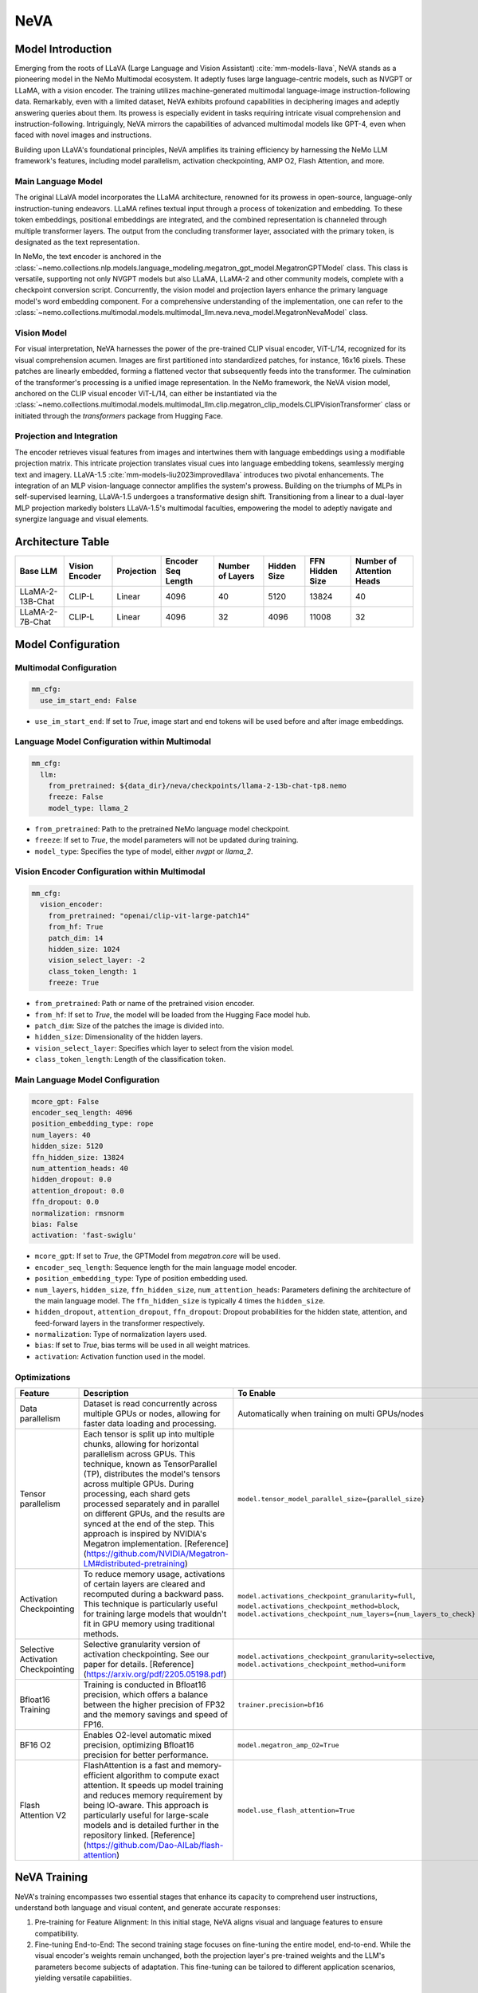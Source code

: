 NeVA
====

Model Introduction
------------------

Emerging from the roots of LLaVA (Large Language and Vision Assistant) :cite:`mm-models-llava`, NeVA stands as a pioneering model in the NeMo Multimodal ecosystem. It adeptly fuses large language-centric models, such as NVGPT or LLaMA, with a vision encoder. The training utilizes machine-generated multimodal language-image instruction-following data. Remarkably, even with a limited dataset, NeVA exhibits profound capabilities in deciphering images and adeptly answering queries about them. Its prowess is especially evident in tasks requiring intricate visual comprehension and instruction-following. Intriguingly, NeVA mirrors the capabilities of advanced multimodal models like GPT-4, even when faced with novel images and instructions.

Building upon LLaVA's foundational principles, NeVA amplifies its training efficiency by harnessing the NeMo LLM framework's features, including model parallelism, activation checkpointing, AMP O2, Flash Attention, and more.

    .. image:: images/llava_arch.jpg
        :align: center
        :alt: LLaVA model
        :scale: 30%


Main Language Model
^^^^^^^^^^^^^^^^^^^

The original LLaVA model incorporates the LLaMA architecture, renowned for its prowess in open-source, language-only instruction-tuning endeavors. LLaMA refines textual input through a process of tokenization and embedding. To these token embeddings, positional embeddings are integrated, and the combined representation is channeled through multiple transformer layers. The output from the concluding transformer layer, associated with the primary token, is designated as the text representation.

In NeMo, the text encoder is anchored in the :class:`~nemo.collections.nlp.models.language_modeling.megatron_gpt_model.MegatronGPTModel` class. This class is versatile, supporting not only NVGPT models but also LLaMA, LLaMA-2 and other community models, complete with a checkpoint conversion script. Concurrently, the vision model and projection layers enhance the primary language model's word embedding component. For a comprehensive understanding of the implementation, one can refer to the :class:`~nemo.collections.multimodal.models.multimodal_llm.neva.neva_model.MegatronNevaModel` class.


Vision Model
^^^^^^^^^^^

For visual interpretation, NeVA harnesses the power of the pre-trained CLIP visual encoder, ViT-L/14, recognized for its visual comprehension acumen. Images are first partitioned into standardized patches, for instance, 16x16 pixels. These patches are linearly embedded, forming a flattened vector that subsequently feeds into the transformer. The culmination of the transformer's processing is a unified image representation. In the NeMo framework, the NeVA vision model, anchored on the CLIP visual encoder ViT-L/14, can either be instantiated via the :class:`~nemo.collections.multimodal.models.multimodal_llm.clip.megatron_clip_models.CLIPVisionTransformer` class or initiated through the `transformers` package from Hugging Face.

Projection and Integration
^^^^^^^^^^^^^^^^^^^^^^^^^^

The encoder retrieves visual features from images and intertwines them with language embeddings using a modifiable projection matrix. This intricate projection translates visual cues into language embedding tokens, seamlessly merging text and imagery. LLaVA-1.5 :cite:`mm-models-liu2023improvedllava` introduces two pivotal enhancements. The integration of an MLP vision-language connector amplifies the system's prowess. Building on the triumphs of MLPs in self-supervised learning, LLaVA-1.5 undergoes a transformative design shift. Transitioning from a linear to a dual-layer MLP projection markedly bolsters LLaVA-1.5's multimodal faculties, empowering the model to adeptly navigate and synergize language and visual elements.

Architecture Table
------------------

+------------------+---------------+------------+--------------------+-----------------+------------+----------------+--------------------------+
| Base LLM         | Vision Encoder| Projection | Encoder Seq Length | Number of Layers| Hidden Size| FFN Hidden Size| Number of Attention Heads|
+==================+===============+============+====================+=================+============+================+==========================+
| LLaMA-2-13B-Chat | CLIP-L        | Linear     | 4096               | 40              | 5120       | 13824          | 40                       |
+------------------+---------------+------------+--------------------+-----------------+------------+----------------+--------------------------+
| LLaMA-2-7B-Chat  | CLIP-L        | Linear     | 4096               | 32              | 4096       | 11008          | 32                       |
+------------------+---------------+------------+--------------------+-----------------+------------+----------------+--------------------------+

Model Configuration
-------------------

Multimodal Configuration
^^^^^^^^^^^^^^^^^^^^^^^^

.. code-block:: yaml

  mm_cfg:
    use_im_start_end: False

- ``use_im_start_end``: If set to `True`, image start and end tokens will be used before and after image embeddings.

Language Model Configuration within Multimodal
^^^^^^^^^^^^^^^^^^^^^^^^^^^^^^^^^^^^^^^^^^^^^^

.. code-block:: yaml

  mm_cfg:
    llm:
      from_pretrained: ${data_dir}/neva/checkpoints/llama-2-13b-chat-tp8.nemo
      freeze: False
      model_type: llama_2

- ``from_pretrained``: Path to the pretrained NeMo language model checkpoint.
- ``freeze``: If set to `True`, the model parameters will not be updated during training.
- ``model_type``: Specifies the type of model, either `nvgpt` or `llama_2`.

Vision Encoder Configuration within Multimodal
^^^^^^^^^^^^^^^^^^^^^^^^^^^^^^^^^^^^^^^^^^^^^^

.. code-block:: yaml

  mm_cfg:
    vision_encoder:
      from_pretrained: "openai/clip-vit-large-patch14"
      from_hf: True
      patch_dim: 14
      hidden_size: 1024
      vision_select_layer: -2
      class_token_length: 1
      freeze: True

- ``from_pretrained``: Path or name of the pretrained vision encoder.
- ``from_hf``: If set to `True`, the model will be loaded from the Hugging Face model hub.
- ``patch_dim``: Size of the patches the image is divided into.
- ``hidden_size``: Dimensionality of the hidden layers.
- ``vision_select_layer``: Specifies which layer to select from the vision model.
- ``class_token_length``: Length of the classification token.

Main Language Model Configuration
^^^^^^^^^^^^^^^^^^^^^^^^^^^^^^^^^

.. code-block:: yaml

  mcore_gpt: False
  encoder_seq_length: 4096
  position_embedding_type: rope
  num_layers: 40
  hidden_size: 5120
  ffn_hidden_size: 13824
  num_attention_heads: 40
  hidden_dropout: 0.0
  attention_dropout: 0.0
  ffn_dropout: 0.0
  normalization: rmsnorm
  bias: False
  activation: 'fast-swiglu'

- ``mcore_gpt``: If set to `True`, the GPTModel from `megatron.core` will be used.
- ``encoder_seq_length``: Sequence length for the main language model encoder.
- ``position_embedding_type``: Type of position embedding used.
- ``num_layers``, ``hidden_size``, ``ffn_hidden_size``, ``num_attention_heads``: Parameters defining the architecture of the main language model. The ``ffn_hidden_size`` is typically 4 times the ``hidden_size``.
- ``hidden_dropout``, ``attention_dropout``, ``ffn_dropout``: Dropout probabilities for the hidden state, attention, and feed-forward layers in the transformer respectively.
- ``normalization``: Type of normalization layers used.
- ``bias``: If set to `True`, bias terms will be used in all weight matrices.
- ``activation``: Activation function used in the model.

Optimizations
^^^^^^^^^^^^^^

+------------------------------------+---------------------------------------------------------------------------------------------------------------------------------------------------------------------------------------------------------------------------------------------------------------------------------------------------------------------------------------------------------------------------------------------------------------------------------------------------------------------------------------------------------+------------------------------------------------------------------------------------------------------------------------------------------------------------------------------------------------------------------+
| Feature                            | Description                                                                                                                                                                                                                                                                                                                                                                                                                                                                                             | To Enable                                                                                                                                                                                                        |
+====================================+=========================================================================================================================================================================================================================================================================================================================================================================================================================================================================================================+==================================================================================================================================================================================================================+
| Data parallelism                   | Dataset is read concurrently across multiple GPUs or nodes, allowing for faster data loading and processing.                                                                                                                                                                                                                                                                                                                                                                                            | Automatically when training on multi GPUs/nodes                                                                                                                                                                  |
+------------------------------------+---------------------------------------------------------------------------------------------------------------------------------------------------------------------------------------------------------------------------------------------------------------------------------------------------------------------------------------------------------------------------------------------------------------------------------------------------------------------------------------------------------+------------------------------------------------------------------------------------------------------------------------------------------------------------------------------------------------------------------+
| Tensor parallelism                 | Each tensor is split up into multiple chunks, allowing for horizontal parallelism across GPUs. This technique, known as TensorParallel (TP), distributes the model's tensors across multiple GPUs. During processing, each shard gets processed separately and in parallel on different GPUs, and the results are synced at the end of the step. This approach is inspired by NVIDIA's Megatron implementation. [Reference](https://github.com/NVIDIA/Megatron-LM#distributed-pretraining)              | ``model.tensor_model_parallel_size={parallel_size}``                                                                                                                                                             |
+------------------------------------+---------------------------------------------------------------------------------------------------------------------------------------------------------------------------------------------------------------------------------------------------------------------------------------------------------------------------------------------------------------------------------------------------------------------------------------------------------------------------------------------------------+------------------------------------------------------------------------------------------------------------------------------------------------------------------------------------------------------------------+
| Activation Checkpointing           | To reduce memory usage, activations of certain layers are cleared and recomputed during a backward pass. This technique is particularly useful for training large models that wouldn't fit in GPU memory using traditional methods.                                                                                                                                                                                                                                                                     | ``model.activations_checkpoint_granularity=full``, ``model.activations_checkpoint_method=block``, ``model.activations_checkpoint_num_layers={num_layers_to_check}``                                              |
+------------------------------------+---------------------------------------------------------------------------------------------------------------------------------------------------------------------------------------------------------------------------------------------------------------------------------------------------------------------------------------------------------------------------------------------------------------------------------------------------------------------------------------------------------+------------------------------------------------------------------------------------------------------------------------------------------------------------------------------------------------------------------+
| Selective Activation Checkpointing | Selective granularity version of activation checkpointing. See our paper for details. [Reference](https://arxiv.org/pdf/2205.05198.pdf)                                                                                                                                                                                                                                                                                                                                                                 | ``model.activations_checkpoint_granularity=selective``, ``model.activations_checkpoint_method=uniform``                                                                                                          |
+------------------------------------+---------------------------------------------------------------------------------------------------------------------------------------------------------------------------------------------------------------------------------------------------------------------------------------------------------------------------------------------------------------------------------------------------------------------------------------------------------------------------------------------------------+------------------------------------------------------------------------------------------------------------------------------------------------------------------------------------------------------------------+
| Bfloat16 Training                  | Training is conducted in Bfloat16 precision, which offers a balance between the higher precision of FP32 and the memory savings and speed of FP16.                                                                                                                                                                                                                                                                                                                                                      | ``trainer.precision=bf16``                                                                                                                                                                                       |
+------------------------------------+---------------------------------------------------------------------------------------------------------------------------------------------------------------------------------------------------------------------------------------------------------------------------------------------------------------------------------------------------------------------------------------------------------------------------------------------------------------------------------------------------------+------------------------------------------------------------------------------------------------------------------------------------------------------------------------------------------------------------------+
| BF16 O2                            | Enables O2-level automatic mixed precision, optimizing Bfloat16 precision for better performance.                                                                                                                                                                                                                                                                                                                                                                                                       | ``model.megatron_amp_O2=True``                                                                                                                                                                                   |
+------------------------------------+---------------------------------------------------------------------------------------------------------------------------------------------------------------------------------------------------------------------------------------------------------------------------------------------------------------------------------------------------------------------------------------------------------------------------------------------------------------------------------------------------------+------------------------------------------------------------------------------------------------------------------------------------------------------------------------------------------------------------------+
| Flash Attention V2                 | FlashAttention is a fast and memory-efficient algorithm to compute exact attention. It speeds up model training and reduces memory requirement by being IO-aware. This approach is particularly useful for large-scale models and is detailed further in the repository linked. [Reference](https://github.com/Dao-AILab/flash-attention)                                                                                                                                                               | ``model.use_flash_attention=True``                                                                                                                                                                               |
+------------------------------------+---------------------------------------------------------------------------------------------------------------------------------------------------------------------------------------------------------------------------------------------------------------------------------------------------------------------------------------------------------------------------------------------------------------------------------------------------------------------------------------------------------+------------------------------------------------------------------------------------------------------------------------------------------------------------------------------------------------------------------+


NeVA Training
--------------

NeVA's training encompasses two essential stages that enhance its capacity to comprehend user instructions, understand both language and visual content, and generate accurate responses:

1. Pre-training for Feature Alignment: In this initial stage, NeVA aligns visual and language features to ensure compatibility.
2. Fine-tuning End-to-End: The second training stage focuses on fine-tuning the entire model, end-to-end. While the visual encoder's weights remain unchanged, both the projection layer's pre-trained weights and the LLM's parameters become subjects of adaptation. This fine-tuning can be tailored to different application scenarios, yielding versatile capabilities.

References
----------

.. bibliography:: ../mm_all.bib
    :style: plain
    :filter: docname in docnames
    :labelprefix: MM-MODELS
    :keyprefix: mm-models-
